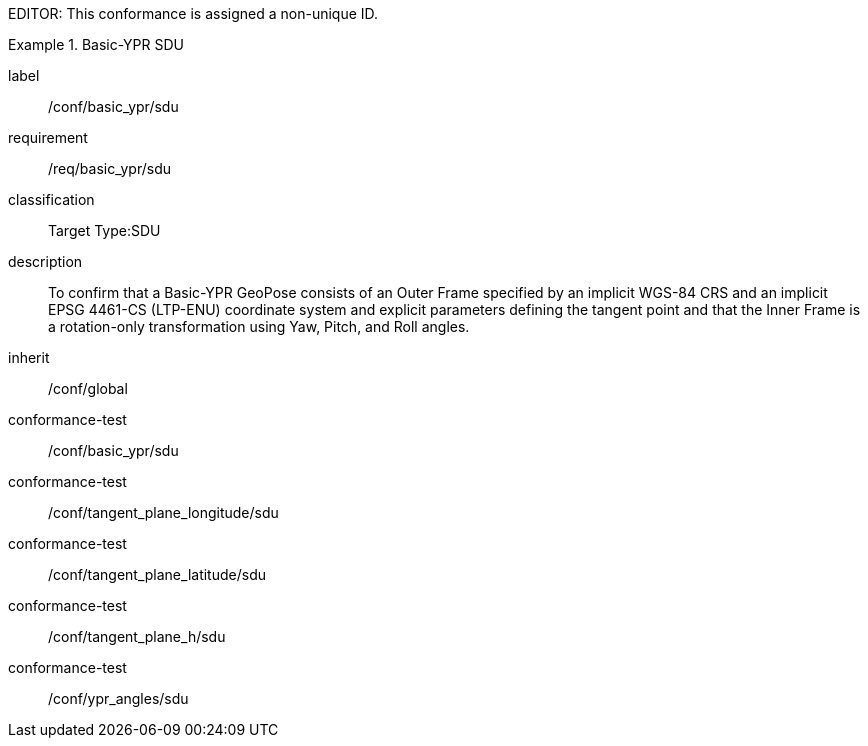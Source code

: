 
EDITOR: This conformance is assigned a non-unique ID.

[conformance_class]
.Basic-YPR SDU
====
[%metadata]
label:: /conf/basic_ypr/sdu
requirement:: /req/basic_ypr/sdu
classification:: Target Type:SDU
description:: To confirm that a Basic-YPR GeoPose consists of an Outer Frame specified by an implicit WGS-84 CRS and an implicit EPSG 4461-CS (LTP-ENU) coordinate system and explicit parameters defining the tangent point and that the Inner Frame is a rotation-only transformation using Yaw, Pitch, and Roll angles.
inherit:: /conf/global

conformance-test:: /conf/basic_ypr/sdu
conformance-test:: /conf/tangent_plane_longitude/sdu
conformance-test:: /conf/tangent_plane_latitude/sdu
conformance-test:: /conf/tangent_plane_h/sdu
conformance-test:: /conf/ypr_angles/sdu
====
